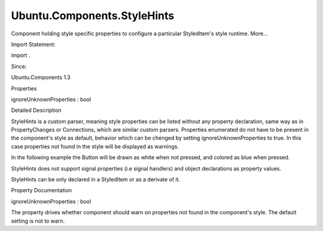 Ubuntu.Components.StyleHints
============================

.. raw:: html

   <p>

Component holding style specific properties to configure a particular
StyledItem's style runtime. More...

.. raw:: html

   </p>

.. raw:: html

   <!-- @@@StyleHints -->

.. raw:: html

   <table class="alignedsummary">

.. raw:: html

   <tr>

.. raw:: html

   <td class="memItemLeft rightAlign topAlign">

Import Statement:

.. raw:: html

   </td>

.. raw:: html

   <td class="memItemRight bottomAlign">

import .

.. raw:: html

   </td>

.. raw:: html

   </tr>

.. raw:: html

   <tr>

.. raw:: html

   <td class="memItemLeft rightAlign topAlign">

Since:

.. raw:: html

   </td>

.. raw:: html

   <td class="memItemRight bottomAlign">

Ubuntu.Components 1.3

.. raw:: html

   </td>

.. raw:: html

   </tr>

.. raw:: html

   </table>

.. raw:: html

   <ul>

.. raw:: html

   </ul>

.. raw:: html

   <h2 id="properties">

Properties

.. raw:: html

   </h2>

.. raw:: html

   <ul>

.. raw:: html

   <li class="fn">

ignoreUnknownProperties : bool

.. raw:: html

   </li>

.. raw:: html

   </ul>

.. raw:: html

   <!-- $$$StyleHints-description -->

.. raw:: html

   <h2 id="details">

Detailed Description

.. raw:: html

   </h2>

.. raw:: html

   </p>

.. raw:: html

   <p>

StyleHints is a custom parser, meaning style properties can be listed
without any property declaration, same way as in PropertyChanges or
Connections, which are similar custom parsers. Properties enumerated do
not have to be present in the component's style as default, behavior
which can be chenged by setting ignoreUnknownProperties to true. In this
case properties not found in the style will be displayed as warnings.

.. raw:: html

   </p>

.. raw:: html

   <p>

In the following example the Button will be drawn as white when not
pressed, and colored as blue when pressed.

.. raw:: html

   </p>

.. raw:: html

   <pre class="qml"><span class="type"><a href="Ubuntu.Components.Button.md">Button</a></span> {
   <span class="name">id</span>: <span class="name">button</span>
   <span class="type"><a href="index.html">StyleHints</a></span> {
   <span class="name">defaultColor</span>: <span class="name">button</span>.<span class="name">pressed</span> ? <span class="string">&quot;blue&quot;</span> : <span class="string">&quot;white&quot;</span>
   }
   }</pre>

.. raw:: html

   <p>

StyleHints does not support signal properties (i.e signal handlers) and
object declarations as property values.

.. raw:: html

   </p>

.. raw:: html

   <p>

StyleHints can be only declared in a StyledItem or as a derivate of it.

.. raw:: html

   </p>

.. raw:: html

   <!-- @@@StyleHints -->

.. raw:: html

   <h2>

Property Documentation

.. raw:: html

   </h2>

.. raw:: html

   <!-- $$$ignoreUnknownProperties -->

.. raw:: html

   <table class="qmlname">

.. raw:: html

   <tr valign="top" id="ignoreUnknownProperties-prop">

.. raw:: html

   <td class="tblQmlPropNode">

.. raw:: html

   <p>

ignoreUnknownProperties : bool

.. raw:: html

   </p>

.. raw:: html

   </td>

.. raw:: html

   </tr>

.. raw:: html

   </table>

.. raw:: html

   <p>

The property drives whether component should warn on properties not
found in the component's style. The default setting is not to warn.

.. raw:: html

   </p>

.. raw:: html

   <!-- @@@ignoreUnknownProperties -->


